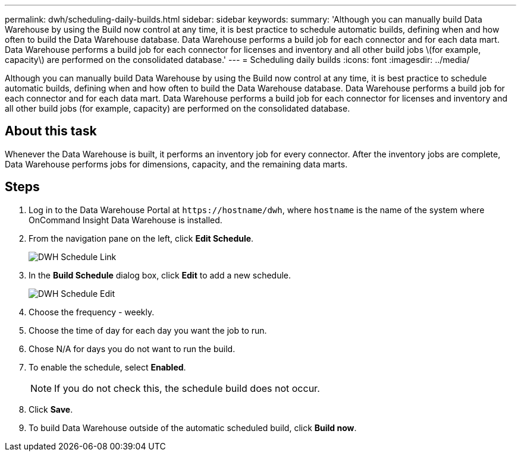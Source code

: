 ---
permalink: dwh/scheduling-daily-builds.html
sidebar: sidebar
keywords: 
summary: 'Although you can manually build Data Warehouse by using the Build now control at any time, it is best practice to schedule automatic builds, defining when and how often to build the Data Warehouse database. Data Warehouse performs a build job for each connector and for each data mart. Data Warehouse performs a build job for each connector for licenses and inventory and all other build jobs \(for example, capacity\) are performed on the consolidated database.'
---
= Scheduling daily builds
:icons: font
:imagesdir: ../media/

[.lead]
Although you can manually build Data Warehouse by using the Build now control at any time, it is best practice to schedule automatic builds, defining when and how often to build the Data Warehouse database. Data Warehouse performs a build job for each connector and for each data mart. Data Warehouse performs a build job for each connector for licenses and inventory and all other build jobs (for example, capacity) are performed on the consolidated database.

== About this task

Whenever the Data Warehouse is built, it performs an inventory job for every connector. After the inventory jobs are complete, Data Warehouse performs jobs for dimensions, capacity, and the remaining data marts.

== Steps

. Log in to the Data Warehouse Portal at `+https://hostname/dwh+`, where `hostname` is the name of the system where OnCommand Insight Data Warehouse is installed.
. From the navigation pane on the left, click *Edit Schedule*.
+
image::../media/oci-dwh-admin-schedule-gif.gif[DWH Schedule Link]

. In the *Build Schedule* dialog box, click *Edit* to add a new schedule.
+
image::../media/oci-dwh-admin-schedule-edit-gif.gif[DWH Schedule Edit]

. Choose the frequency - weekly.
. Choose the time of day for each day you want the job to run.
. Chose N/A for days you do not want to run the build.
. To enable the schedule, select *Enabled*.
+
[NOTE]
====
If you do not check this, the schedule build does not occur.
====

. Click *Save*.
. To build Data Warehouse outside of the automatic scheduled build, click *Build now*.
